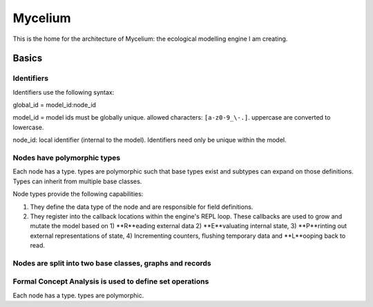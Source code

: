 ########
Mycelium
########

This is the home for the architecture of Mycelium: the ecological
modelling engine I am creating.


******
Basics
******

Identifiers
===========

Identifiers use the following syntax:

global_id = model_id:node_id

model_id = model ids must be globally unique. allowed characters:
``[a-z0-9_\-.]``. uppercase are converted to lowercase.

node_id: local identifier (internal to the model). Identifiers need only be
unique within the model.

.. todo:: Identifiers can be inferred as well if there's just a list
	  of items?

Nodes have polymorphic types
============================

Each node has a type. types are polymorphic such that base types exist
and subtypes can expand on those definitions. Types can inherit from
multiple base classes.

Node types provide the following capabilities:

#. They define the data type of the node and are responsible for field
   definitions.
#. They register into the callback locations within the engine's REPL
   loop. These callbacks are used to grow and mutate the model based
   on 1) **R**eading external data 2) **E**valuating internal state, 3)
   **P**rinting out external representations of state, 4) Incrementing
   counters, flushing temporary data and **L**ooping back to read.


Nodes are split into two base classes, graphs and records
=========================================================



Formal Concept Analysis is used to define set operations
========================================================

Each node has a type. types are polymorphic. 
